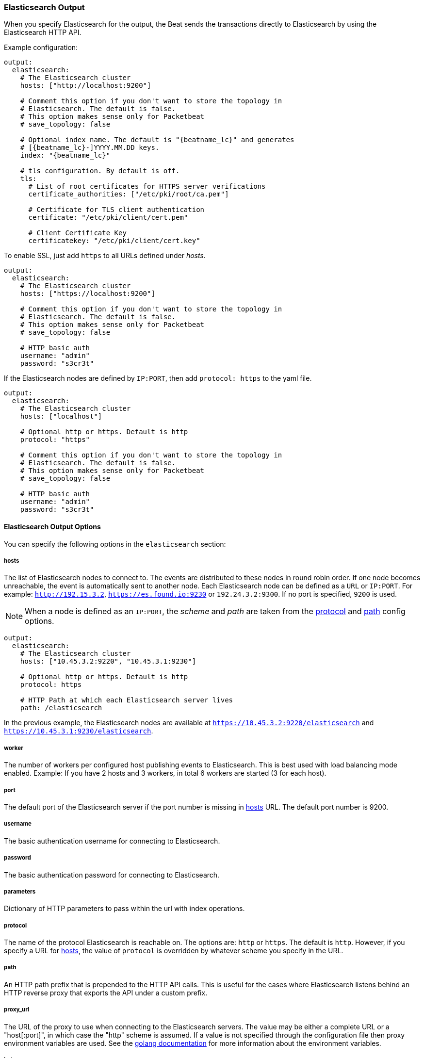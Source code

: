 //////////////////////////////////////////////////////////////////////////
//// This content is shared by all Elastic Beats. Make sure you keep the
//// descriptions here generic enough to work for all Beats that include
//// this file. When using cross references, make sure that the cross
//// references resolve correctly for any files that include this one.
//// Use the appropriate variables defined in the index.asciidoc file to
//// resolve Beat names: beatname_uc and beatname_lc.
//// Use the following include to pull this content into a doc file:
//// include::../../libbeat/docs/outputconfig.asciidoc[]
//// Make sure this content appears below a level 2 heading.
//////////////////////////////////////////////////////////////////////////

[[elasticsearch-output]]
=== Elasticsearch Output

When you specify Elasticsearch for the output, the Beat sends the transactions directly to Elasticsearch by using the Elasticsearch HTTP API.

Example configuration:

["source","yaml",subs="attributes"]
------------------------------------------------------------------------------

output:
  elasticsearch:
    # The Elasticsearch cluster
    hosts: ["http://localhost:9200"]

    # Comment this option if you don't want to store the topology in
    # Elasticsearch. The default is false.
    # This option makes sense only for Packetbeat
    # save_topology: false

    # Optional index name. The default is "{beatname_lc}" and generates
    # [{beatname_lc}-]YYYY.MM.DD keys.
    index: "{beatname_lc}"

    # tls configuration. By default is off.
    tls:
      # List of root certificates for HTTPS server verifications
      certificate_authorities: ["/etc/pki/root/ca.pem"]

      # Certificate for TLS client authentication
      certificate: "/etc/pki/client/cert.pem"

      # Client Certificate Key
      certificatekey: "/etc/pki/client/cert.key"

------------------------------------------------------------------------------

To enable SSL, just add `https` to all URLs defined under __hosts__.

["source","yaml",subs="attributes,callouts"]
------------------------------------------------------------------------------

output:
  elasticsearch:
    # The Elasticsearch cluster
    hosts: ["https://localhost:9200"]

    # Comment this option if you don't want to store the topology in
    # Elasticsearch. The default is false.
    # This option makes sense only for Packetbeat
    # save_topology: false

    # HTTP basic auth
    username: "admin"
    password: "s3cr3t"

------------------------------------------------------------------------------

If the Elasticsearch nodes are defined by `IP:PORT`, then add `protocol: https` to the yaml file.

[source,yaml]
------------------------------------------------------------------------------

output:
  elasticsearch:
    # The Elasticsearch cluster
    hosts: ["localhost"]

    # Optional http or https. Default is http
    protocol: "https"

    # Comment this option if you don't want to store the topology in
    # Elasticsearch. The default is false.
    # This option makes sense only for Packetbeat
    # save_topology: false

    # HTTP basic auth
    username: "admin"
    password: "s3cr3t"

------------------------------------------------------------------------------

==== Elasticsearch Output Options

You can specify the following options in the `elasticsearch` section:

[[hosts-option]]
===== hosts

The list of Elasticsearch nodes to connect to. The events are distributed to
these nodes in round robin order. If one node becomes unreachable, the event is
automatically sent to another node. Each Elasticsearch node can be defined as a `URL` or `IP:PORT`.
For example: `http://192.15.3.2`, `https://es.found.io:9230` or `192.24.3.2:9300`.
If no port is specified, `9200` is used.

NOTE: When a node is defined as an `IP:PORT`, the _scheme_ and _path_ are taken from the
<<protocol-option>> and <<path-option>> config options.

[source,yaml]
------------------------------------------------------------------------------
output:
  elasticsearch:
    # The Elasticsearch cluster
    hosts: ["10.45.3.2:9220", "10.45.3.1:9230"]

    # Optional http or https. Default is http
    protocol: https

    # HTTP Path at which each Elasticsearch server lives
    path: /elasticsearch
------------------------------------------------------------------------------

In the previous example, the Elasticsearch nodes are available at `https://10.45.3.2:9220/elasticsearch` and
`https://10.45.3.1:9230/elasticsearch`.

===== worker

The number of workers per configured host publishing events to Elasticsearch. This
is best used with load balancing mode enabled. Example: If you have 2 hosts and
3 workers, in total 6 workers are started (3 for each host).

===== port

The default port of the Elasticsearch server if the port number is missing in <<hosts-option>> URL. The default port number is 9200.

===== username

The basic authentication username for connecting to Elasticsearch.

===== password

The basic authentication password for connecting to Elasticsearch.

===== parameters

Dictionary of HTTP parameters to pass within the url with index operations.

[[protocol-option]]
===== protocol

The name of the protocol Elasticsearch is reachable on. The options are:
`http` or `https`. The default is `http`. However, if you specify a URL for
<<hosts-option>>, the value of `protocol` is overridden by whatever scheme you
specify in the URL.

[[path-option]]
===== path

An HTTP path prefix that is prepended to the HTTP API calls. This is useful for
the cases where Elasticsearch listens behind an HTTP reverse proxy that exports
the API under a custom prefix.

===== proxy_url

The URL of the proxy to use when connecting to the Elasticsearch servers. The
value may be either a complete URL or a "host[:port]", in which case the "http"
scheme is assumed. If a value is not specified through the configuration file
then proxy environment variables are used. See the
https://golang.org/pkg/net/http/#ProxyFromEnvironment[golang documentation]
for more information about the environment variables.

===== index

The index root name to write events to. The default is the Beat name.
For example "{beatname_lc}" generates "[{beatname_lc}-]YYYY.MM.DD" indexes (for example,
"{beatname_lc}-2015.04.26").

===== template

The http://www.elastic.co/guide/en/elasticsearch/reference/current/indices-templates.html[index
template] to use for setting mappings in Elasticsearch. By default, template loading is
enabled.

You can adjust the following settings to load your own template or overwrite an existing one:

*`name`*:: The name of the template. The default is +{beatname_lc}+.

*`path`*:: The path to the template file. The default is +{beatname_lc}.template.json+. If a relative
path is set, it is considered relative to the config path. See the <<directory-layout>> section for
details.

*`overwrite`*:: A boolean that specifies whether to overwrite the existing template. The default
is false.

For example:

["source","yaml",subs="attributes,callouts"]
----------------------------------------------------------------------
output:
  elasticsearch:
    hosts: ["localhost:9200"]
    template:
      name: "{beatname_lc}"
      path: "{beatname_lc}.template.json"
      overwrite: false
----------------------------------------------------------------------

To disable automatic template loading, comment out the template part under elasticsearch output.
If you disable this option, you must <<load-template-manually,load the template manually>>. 

===== max_retries

The number of times to retry publishing an event after a publishing failure.
After the specified number of retries, the events are typically dropped.
Some Beats, such as Filebeat, ignore the `max_retries` setting and retry until all
events are published.

Set `max_retries` to a value less than 0 to retry until all events are published. 

The default is 3.

===== bulk_max_size

The maximum number of events to bulk in a single Elasticsearch bulk API index request. The default is 50.

If the Beat sends single events, the events are collected into batches. If the Beat publishes
a large batch of events (larger than the value specified by `bulk_max_size`), the batch is
split. 

Specifying a larger batch size can improve performance by lowering the overhead of sending events. 
However big batch sizes can also increase processing times, which might result in
API errors, killed connections, timed-out publishing requests, and, ultimately, lower
throughput.

Setting `bulk_max_size` to values less than or equal to 0 disables buffering in libbeat. When buffering is disabled,
Beats that publish single events (such as Packetbeat and Topbeat) send each event directly to
Elasticsearch. Beats that publish data in batches (such as Filebeat) send events in batches based on the
spooler size.

===== timeout

The http request timeout in seconds for the Elasticsearch request. The default is 90.

===== flush_interval

The number of seconds to wait for new events between two bulk API index requests.
If `bulk_max_size` is reached before this interval expires, additional bulk index
requests are made.

[[save_topology]]
===== save_topology

A Boolean that specifies whether the topology is kept in Elasticsearch. The default is
false.

This option is relevant for Packetbeat only.

===== topology_expire

The time to live in seconds for the topology information that is stored in
Elasticsearch. The default is 15 seconds.

===== tls

Configuration options for TLS parameters like the certificate authority to use
for HTTPS-based connections. If the `tls` section is missing, the host CAs are used for HTTPS connections to
Elasticsearch.

See <<configuration-output-tls>> for more information.


[[logstash-output]]
=== Logstash Output

The Logstash output sends the events directly to Logstash by using the lumberjack
protocol, which runs over TCP. To use this option, you must
{libbeat}/logstash-installation.html#logstash-setup[install and configure] the Beats input
plugin for Logstash. Logstash allows for additional processing and routing of
generated events.

Every event sent to Logstash contains additional metadata for indexing and filtering:

[source,json]
------------------------------------------------------------------------------
{
    ...
    "@metadata": {
      "beat": "<beat>",
      "type": "<event type>"
    }
}
------------------------------------------------------------------------------

In Logstash, you can configure the Elasticsearch output plugin to use the
metadata and event type for indexing.

The following *Logstash 1.5* configuration file sets Logstash to use the index and
document type reported by Beats for indexing events into Elasticsearch.
The index used will depend on the `@timestamp` field as identified by Logstash.

[source,logstash]
------------------------------------------------------------------------------

input {
  beats {
    port => 5044
  }
}

output {
  elasticsearch {
    host => "localhost"
    port => "9200"
    protocol => "http"
    index => "%{[@metadata][beat]}-%{+YYYY.MM.dd}"
    document_type => "%{[@metadata][type]}"
  }
}
------------------------------------------------------------------------------

Here is the same configuration for *Logstash 2.x* releases:

[source,logstash]
------------------------------------------------------------------------------

input {
  beats {
    port => 5044
  }
}

output {
  elasticsearch {
    hosts => ["http://localhost:9200"]
    index => "%{[@metadata][beat]}-%{+YYYY.MM.dd}"
    document_type => "%{[@metadata][type]}"
  }
}
------------------------------------------------------------------------------

Events indexed into Elasticsearch with the Logstash configuration shown here
will be similar to events directly indexed by Beats into Elasticsearch.

Here is an example of how to configure the Beat to use Logstash:

["source","yaml",subs="attributes"]
------------------------------------------------------------------------------
output:
  logstash:
    hosts: ["localhost:5044"]

    # index configures '@metadata.beat' field to be used by Logstash for
    # indexing. The default index name depends on the each beat.
    # For Packetbeat, the default is set to packetbeat, for Topbeat to
    # topbeat and for Filebeat to filebeat.
    index: {beatname_lc}
------------------------------------------------------------------------------

==== Logstash Output Options

You can specify the following options in the `logstash` section:

[[hosts]]
===== hosts

The list of known Logstash servers to connect to. All entries in this list can
contain a port number. If no port number is given, the value specified for <<port>>
is used as the default port number.

===== compression_level

The gzip compression level. Setting this value to values less than or equal to 0 disables compression.
The compression level must be in the range of 1 (best speed) to 9 (best compression).

The default value is 3.

===== worker

The number of workers per configured host publishing events to Logstash. This
is best used with load balancing mode enabled. Example: If you have 2 hosts and
3 workers, in total 6 workers are started (3 for each host).

[[loadbalance]]
===== loadbalance

If set to true and multiple Logstash hosts are configured, the output plugin
load balances published events onto all Logstash hosts. If set to false,
the output plugin sends all events to only one host (determined at random) and
will switch to another host if the selected one becomes unresponsive. The default value is false.

["source","yaml",subs="attributes"]
------------------------------------------------------------------------------
output:
  logstash:
    hosts: ["localhost:5044", "localhost:5045"]

    # configure logstash plugin to loadbalance events between the logstash instances
    loadbalance: true

    # configure index prefix name
    index: {beatname_lc}
------------------------------------------------------------------------------

[[port]]
===== port

The default port to use if the port number is not given in <<hosts>>. The default port number
is 10200.

===== proxy_url

The URL of the SOCKS5 proxy to use when connecting to the Logstash servers. The
value must be a URL with a scheme of `socks5://`. The protocol used to
communicate to Logstash is not based on HTTP so a web-proxy cannot be used.

If the SOCKS5 proxy server requires client authentication, then a username and
password can be embedded in the URL as shown in the example.

When using a proxy, hostnames are resolved on the proxy server instead of on the
client. You can change this behavior by setting the
<<logstash-proxy-use-local-resolver,proxy_use_local_resolver>> option.

["source","yaml",subs="attributes"]
------------------------------------------------------------------------------
output:
  logstash:
    hosts: ["remote-host:5044"]
    proxy_url: socks5://user:password@socks5-proxy:2233
------------------------------------------------------------------------------

[[logstash-proxy-use-local-resolver]]
===== proxy_use_local_resolver

The `proxy_use_local_resolver` option determines if Logstash hostnames are
resolved locally when using a proxy. The default value is false which means
that when a proxy is used the name resolution occurs on the proxy server.

===== index

The index root name to write events to. The default is the Beat name.
For example "{beatname_lc}" generates "[{beatname_lc}-]YYYY.MM.DD" indexes (for example,
"{beatname_lc}-2015.04.26").

===== tls

Configuration options for TLS parameters like the root CA for Logstash connections. See
<<configuration-output-tls>> for more information. To use TLS, you must also configure the 
https://www.elastic.co/guide/en/logstash/current/plugins-inputs-beats.html[Beats input plugin for Logstash] to use SSL/TLS.

===== timeout

The number of seconds to wait for responses from the Logstash server before timing out. The default is 30 (seconds).

===== max_retries

The number of times to retry publishing an event after a publishing failure.
After the specified number of retries, the events are typically dropped.
Some Beats, such as Filebeat, ignore the `max_retries` setting and retry until all
events are published.

Set `max_retries` to a value less than 0 to retry until all events are published. 

The default is 3.

===== bulk_max_size

The maximum number of events to bulk in a single Logstash request. The default is 2048.

If the Beat sends single events, the events are collected into batches. If the Beat publishes
a large batch of events (larger than the value specified by `bulk_max_size`), the batch is
split.

Specifying a larger batch size can improve performance by lowering the overhead of sending events. 
However big batch sizes can also increase processing times, which might result in
API errors, killed connections, timed-out publishing requests, and, ultimately, lower
throughput.

Setting `bulk_max_size` to values less than or equal to 0 disables buffering in libbeat. When buffering is disabled,
Beats that publish single events (such as Packetbeat and Topbeat) send each event directly to
Elasticsearch. Beats that publish data in batches (such as Filebeat) send events in batches based on the
spooler size.

[[redis-output]]
=== Redis Output

The Redis output inserts the events into a Redis list or a Redis channel.
This output plugin is compatible with
the https://www.elastic.co/guide/en/logstash/current/plugins-inputs-redis.html[Redis input plugin] for Logstash.

Example configuration:

["source","yaml",subs="attributes"]
------------------------------------------------------------------------------
output:
  redis:
    # Set the host and port where to find Redis.
    hosts: ["localhost"]

    # Optional password to authenticate with. By default, no
    # password is set.
    password: "my_password"

    # Optional index name. The default is {beatname_lc} and generates {beatname_lc} keys.
    index: "{beatname_lc}"

    # Optional Redis database number where the events are stored
    # The default is 0.
    db: 0

    # Optional Redis initial connection timeout in seconds.
    # The default is 5 seconds.
    timeout: 5
------------------------------------------------------------------------------

==== Redis Output Options

You can specify the following options in the `redis` section:

===== hosts

The list of Redis servers to connect to. If load balancing is enabled, the events are
distributed to the servers in the list. If one server becomes unreachable, the events are
distributed to the reachable servers only. You can define each Redis server by specifying
`HOST` or `HOST:PORT`. For example: `"192.15.3.2"` or `"test.redis.io:12345"`. If you
don't specify a port number, the value configured by `port` is used.

===== port

The Redis port to use if `hosts` does not contain a port number. The default is 6379.

===== index

The name of the Redis list or channel the events are published to. The default is
"{beatname_lc}".

===== password

The password to authenticate with. The default is no authentication.

===== db

The Redis database number where the events are published. The default is 0.

===== datatype

The Redis data type to use for publishing events. If the data type is `list`, the
Redis RPUSH command is used. If the data type is `channel`, the Redis `PUBLISH` command is used.
The default value is `list`.

===== host_topology

The Redis host to connect to when using topology map support. Topology map support is disabled if this option is not set.

===== password_topology

The password to use for authenticating with the Redis topology server. The default is no authentication.

===== db_topology

The Redis database number where the topology information is stored. The default is 1.

===== worker

The number of workers to use for each host configured to publish events to Redis. Use this setting along with the
`loadbalance` option. For example, if you have 2 hosts and 3 workers, in total 6 workers are started (3 for each host).

===== loadbalance

If set to true and multiple hosts or workers are configured, the output plugin load balances published events onto all
Redis hosts. If set to false, the output plugin sends all events to only one host (determined at random) and will switch
to another host if the currently selected one becomes unreachable. The default value is true.

===== timeout

The Redis connection timeout in seconds. The default is 5 seconds.

===== max_retries

The number of times to retry publishing an event after a publishing failure.
After the specified number of retries, the events are typically dropped.
Some Beats, such as Filebeat, ignore the `max_retries` setting and retry until all
events are published.

Set `max_retries` to a value less than 0 to retry until all events are published. 

The default is 3.

===== bulk_max_size

The maximum number of events to bulk in a single Redis request or pipeline. The default is 2048.

If the Beat sends single events, the events are collected into batches. If the
Beat publishes a large batch of events (larger than the value specified by
`bulk_max_size`), the batch is split.

Specifying a larger batch size can improve performance by lowering the overhead
of sending events. However big batch sizes can also increase processing times,
which might result in API errors, killed connections, timed-out publishing
requests, and, ultimately, lower throughput.

Setting `bulk_max_size` to values less than or equal to 0 disables buffering in
libbeat. When buffering is disabled, Beats that publish single events (such as
Packetbeat and Topbeat) send each event directly to Redis. Beats that publish
data in batches (such as Filebeat) send events in batches based on the spooler
size.

===== tls

Configuration options for TLS parameters like the root CA for Redis connections
guarded by SSL proxies (for example https://www.stunnel.org[stunnel]). See
<<configuration-output-tls>> for more information.

===== proxy_url

The URL of the SOCKS5 proxy to use when connecting to the Redis servers. The
value must be a URL with a scheme of `socks5://`. You cannot use a web proxy
because the protocol used to communicate with Redis is not based on HTTP.

If the SOCKS5 proxy server requires client authentication, you can embed
a username and password in the URL.

When using a proxy, hostnames are resolved on the proxy server instead of on the
client. You can change this behavior by setting the
<<redis-proxy-use-local-resolver,proxy_use_local_resolver>> option.

[[redis-proxy-use-local-resolver]]
===== proxy_use_local_resolver

This option determines whether Redis hostnames are resolved locally when using a proxy.
The default value is false, which means that name resolution occurs on the proxy server.


[[kafka-output]]
=== Kafka Output

The Kafka output sends the events to Apache Kafka.

==== Kafka Output Options

You can specify the following options in the `kafka` section:

===== hosts

The list of Kafka broker addresses to connect to.

===== topic

The Kafka topic used for produced events. If `use_type` is set to true, the topic will not be used.

===== use_type

Set Kafka topic by event type. If `use_type` is false, the `topic` option must be configured. The default is false.

===== client_id

The configurable ClientID used for logging, debugging, and auditing purposes. The default is "beats".

===== worker

The number of concurrent load-balanced Kafka output workers.

===== max_retries

The number of times to retry publishing an event after a publishing failure.
After the specified number of retries, the events are typically dropped.
Some Beats, such as Filebeat, ignore the `max_retries` setting and retry until all
events are published.

Set `max_retries` to a value less than 0 to retry until all events are published. 

The default is 3.

===== bulk_max_size

The maximum number of events to bulk in a single Logstash request. The default is 2048.

===== timeout

The number of seconds to wait for responses from the Kafka brokers before timing
out. The default is 30 (seconds).

===== broker_timeout

The maximum duration a broker will wait for number of required ACKs. The default is 10s.

===== channel_buffer_size

Per Kafka broker number of messages buffered in output pipeline. The default is 256.

===== keep_alive

The keep-alive period for an active network connection. If 0s, keep-alives are disabled. The default is 0 seconds.

===== compression

Sets the output compression codec. Must be one of `none`, `snappy` and `gzip`. The default is `snappy`.

===== max_message_bytes

The maximum permitted size of JSON-encoded messages. Bigger messages will be dropped. The default value is 1000000 (bytes). This value should be equal to or less than the broker's `message.max.bytes`.

===== required_acks

The ACK reliability level required from broker. 0=no response, 1=wait for local commit, -1=wait for all replicas to commit. The default is 1.

Note: If set to 0, no ACKs are returned by Kafka. Messages might be lost silently on error.

===== flush_interval

The number of seconds to wait for new events between two producer API calls.

===== tls

Configuration options for TLS parameters like the root CA for Kibana connections. See
<<configuration-output-tls>> for more information.

[[file-output]]
=== File Output

The File output dumps the transactions into a file where each transaction is in a JSON format.
Currently, this output is used for testing, but it can be used as input for
Logstash.

["source","yaml",subs="attributes"]
------------------------------------------------------------------------------
output:

  # File as output
  # Options:
  # path: where to save the files
  # filename: name of the files
  # rotate_every_kb: maximum size of the files in path
  # number of files: maximum number of files in path
  file:
    path: "/tmp/{beatname_lc}"
    filename: {beatname_lc}
    rotate_every_kb: 1000
    number_of_files: 7
------------------------------------------------------------------------------

==== File Output Options

You can specify the following options in the `file` section:

[[path]]
===== path

The path to the directory where the generated files will be saved. This option is
mandatory.

===== filename

The name of the generated files. The default is set to the Beat name. For example, the files
generated by default for {beatname_uc} would be "{beatname_lc}", "{beatname_lc}.1", "{beatname_lc}.2", and so on.

===== rotate_every_kb

The maximum size in kilobytes of each file. When this size is reached, the files are
rotated. The default value is 10240 KB.

===== number_of_files

The maximum number of files to save under <<path>>. When this number of files is reached, the
oldest file is deleted, and the rest of the files are shifted from last to first. The default
is 7 files.

[[console-output]]
=== Console Output

The Console output writes events in JSON format to stdout.

[source,yaml]
------------------------------------------------------------------------------
output:
  console:
    pretty: true
------------------------------------------------------------------------------

==== Console Output Options

You can specify the following options in the `console` section:

===== pretty

If `pretty` is set to true, events written to stdout will be nicely formatted. The default is false.

===== bulk_max_size

The maximum number of events to buffer internally during publishing. The default is 2048.

Specifying a larger batch size may add some latency and buffering during publishing. However, for Console output, this 
setting does not affect how events are published.

Setting `bulk_max_size` to values less than or equal to 0 disables buffering in libbeat. 

[[configuration-output-tls]]

=== TLS Options

You can specify TLS options for any output that supports TLS. 

Example configuration:

[source,yaml]
------------------------------------------------------------------------------
output:
  elasticsearch:
    hosts: ["192.168.1.42:9200"]

    tls:
      # List of root certificates for HTTPS server verifications
      certificate_authorities: ["/etc/pki/root/ca.pem"]

      # Certificate for TLS client authentication
      certificate: "/etc/pki/client/cert.pem"

      # Client Certificate Key
      certificate_key: "/etc/pki/client/cert.key"
------------------------------------------------------------------------------

==== TLS Options

You can specify the following options under the `tls` section:

===== certificate_authorities

The list of root certificates for server verifications. If `certificate_authorities` is empty or not set, the trusted certificate authorities of the host system are used.

[[certificate]]

===== certificate: "/etc/pki/client/cert.pem"

The path to the certificate for TLS client authentication. If the certificate
is not specified, client authentication is not available. The connection
might fail if the server requests client authentication. If the TLS server does not
require client authentication, the certificate will be loaded, but not requested or used
by the server.

When this option is configured, the <<certificate_key>> option is also required.

[[certificate_key]]
===== certificate_key: "/etc/pki/client/cert.key"

The client certificate key used for client authentication. This option is required if <<certificate>> is specified.

===== min_version

The minimum SSL/TLS version allowed for the encrypted connections. The value must be one of the following:
`SSL-3.0` for SSL 3, `1.0` for TLS 1.0, `1.1` for TLS 1.1 and `1.2` for TLS 1.2.

The default value is `1.0`.

===== max_version

The maximum SSL/TLS version allowed for the encrypted connections. The value must be one of the following:
`SSL-3.0` for SSL 3, `1.0` for TLS 1.0, `1.1` for TLS 1.1 and `1.2` for TLS 1.2.

The default value is `1.2`.

===== insecure

This option controls whether the client verifies server certificates and host names.
If insecure is set to true, all server host names and certificates are
accepted. In this mode, TLS-based connections are susceptible to
man-in-the-middle attacks. Use this option for testing only.

===== cipher_suites

The list of cipher suites to use. The first entry has the highest priority.
If this option is omitted, the Go crypto library's default
suites are used (recommended).

Here is a list of allowed cipher suites and their meanings.

* 3DES:
  Cipher suites using triple DES

* AES128/256:
  Cipher suites using AES with 128/256-bit keys.

* CBC:
  Cipher using Cipher Block Chaining as block cipher mode.

* ECDHE:
  Cipher suites using Elliptic Curve Diffie-Hellman (DH) ephemeral key exchange.

* ECDSA:
  Cipher suites using Elliptic Curve Digital Signature Algorithm for authentication.

* GCM:
  Galois/Counter mode is used for symmetric key cryptography.

* RC4:
  Cipher suites using RC4.

* RSA:
  Cipher suites using RSA.

* SHA, SHA256, SHA384:
  Cipher suites using SHA-1, SHA-256 or SHA-384.

The following cipher suites are available:

* RSA-RC4-128-SHA (disabled by default - RC4 not recommended)
* RSA-3DES-CBC3-SHA
* RSA-AES128-CBC-SHA
* RSA-AES256-CBC-SHA
* ECDHE-ECDSA-RC4-128-SHA (disabled by default - RC4 not recommended)
* ECDHE-ECDSA-AES128-CBC-SHA
* ECDHE-ECDSA-AES256-CBC-SHA
* ECDHE-RSA-RC4-128-SHA (disabled by default- RC4 not recommended)
* ECDHE-RSA-3DES-CBC3-SHA
* ECDHE-RSA-AES128-CBC-SHA
* ECDHE-RSA-AES256-CBC-SHA
* ECDHE-RSA-AES128-GCM-SHA256 (TLS 1.2 only)
* ECDHE-ECDSA-AES128-GCM-SHA256 (TLS 1.2 only)
* ECDHE-RSA-AES256-GCM-SHA384 (TLS 1.2 only)
* ECDHE-ECDSA-AES256-GCM-SHA384 (TLS 1.2 only)

===== curve_types

The list of curve types for ECDHE (Elliptic Curve Diffie-Hellman ephemeral key exchange).

The following elliptic curve types are available:

* P-256
* P-384
* P-521
